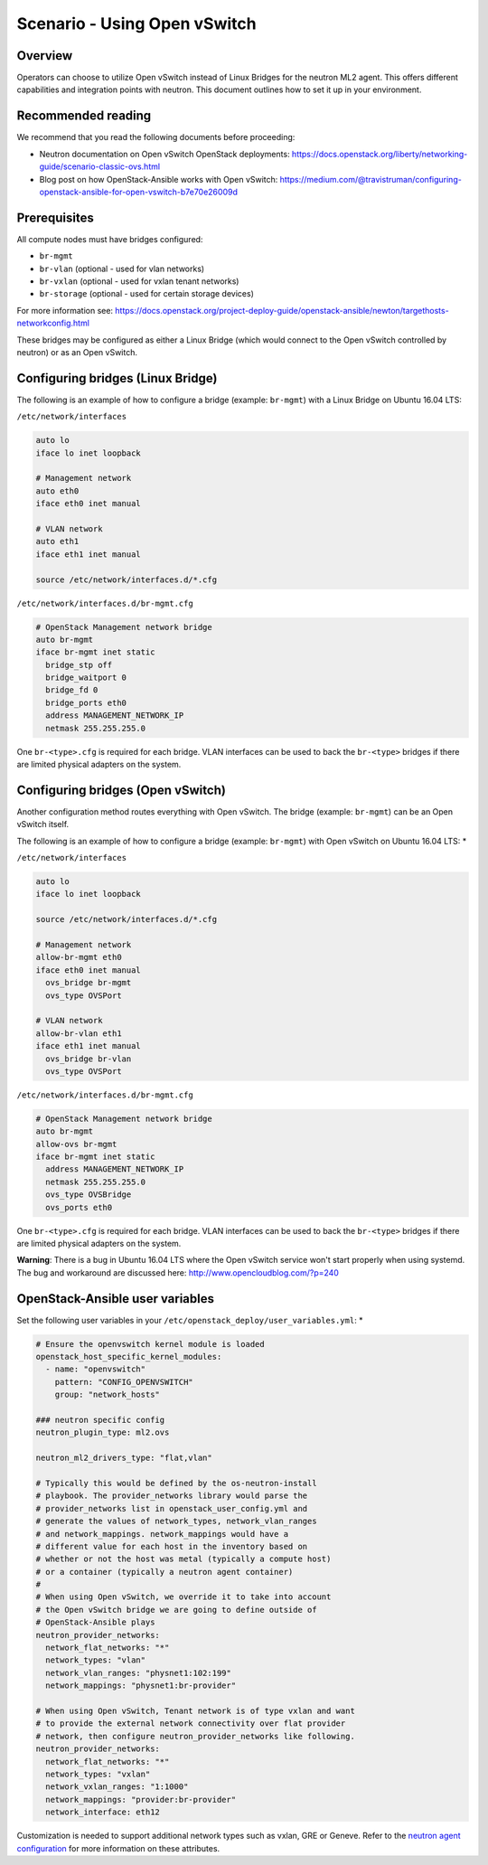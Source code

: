 =============================
Scenario - Using Open vSwitch
=============================

Overview
~~~~~~~~

Operators can choose to utilize Open vSwitch instead of Linux Bridges for the
neutron ML2 agent. This offers different capabilities and integration points
with neutron. This document outlines how to set it up in your environment.

Recommended reading
~~~~~~~~~~~~~~~~~~~

We recommend that you read the following documents before proceeding:

* Neutron documentation on Open vSwitch OpenStack deployments:
  `<https://docs.openstack.org/liberty/networking-guide/scenario-classic-ovs.html>`_
* Blog post on how OpenStack-Ansible works with Open vSwitch:
  `<https://medium.com/@travistruman/configuring-openstack-ansible-for-open-vswitch-b7e70e26009d>`_

Prerequisites
~~~~~~~~~~~~~

All compute nodes must have bridges configured:

- ``br-mgmt``
- ``br-vlan`` (optional - used for vlan networks)
- ``br-vxlan`` (optional - used for vxlan tenant networks)
- ``br-storage`` (optional - used for certain storage devices)

For more information see:
`<https://docs.openstack.org/project-deploy-guide/openstack-ansible/newton/targethosts-networkconfig.html>`_

These bridges may be configured as either a Linux Bridge (which would connect
to the Open vSwitch controlled by neutron) or as an Open vSwitch.

Configuring bridges (Linux Bridge)
~~~~~~~~~~~~~~~~~~~~~~~~~~~~~~~~~~

The following is an example of how to configure a bridge (example: ``br-mgmt``)
with a Linux Bridge on Ubuntu 16.04 LTS:

``/etc/network/interfaces``

.. code-block:: shell-session

    auto lo
    iface lo inet loopback

    # Management network
    auto eth0
    iface eth0 inet manual

    # VLAN network
    auto eth1
    iface eth1 inet manual

    source /etc/network/interfaces.d/*.cfg

``/etc/network/interfaces.d/br-mgmt.cfg``

.. code-block:: shell-session

    # OpenStack Management network bridge
    auto br-mgmt
    iface br-mgmt inet static
      bridge_stp off
      bridge_waitport 0
      bridge_fd 0
      bridge_ports eth0
      address MANAGEMENT_NETWORK_IP
      netmask 255.255.255.0

One ``br-<type>.cfg`` is required for each bridge. VLAN interfaces can be used
to back the ``br-<type>`` bridges if there are limited physical adapters on the
system.

Configuring bridges (Open vSwitch)
~~~~~~~~~~~~~~~~~~~~~~~~~~~~~~~~~~

Another configuration method routes everything with Open vSwitch. The bridge
(example: ``br-mgmt``) can be an Open vSwitch itself.

The following is an example of how to configure a bridge (example: ``br-mgmt``)
with Open vSwitch on Ubuntu 16.04 LTS: *

``/etc/network/interfaces``

.. code-block:: shell-session

    auto lo
    iface lo inet loopback

    source /etc/network/interfaces.d/*.cfg

    # Management network
    allow-br-mgmt eth0
    iface eth0 inet manual
      ovs_bridge br-mgmt
      ovs_type OVSPort

    # VLAN network
    allow-br-vlan eth1
    iface eth1 inet manual
      ovs_bridge br-vlan
      ovs_type OVSPort

``/etc/network/interfaces.d/br-mgmt.cfg``

.. code-block:: shell-session

    # OpenStack Management network bridge
    auto br-mgmt
    allow-ovs br-mgmt
    iface br-mgmt inet static
      address MANAGEMENT_NETWORK_IP
      netmask 255.255.255.0
      ovs_type OVSBridge
      ovs_ports eth0

One ``br-<type>.cfg`` is required for each bridge. VLAN interfaces can be used
to back the ``br-<type>`` bridges if there are limited physical adapters on the
system.

**Warning**: There is a bug in Ubuntu 16.04 LTS where the Open vSwitch service
won't start properly when using systemd. The bug and workaround are discussed
here: `<http://www.opencloudblog.com/?p=240>`_


OpenStack-Ansible user variables
~~~~~~~~~~~~~~~~~~~~~~~~~~~~~~~~

Set the following user variables in your
``/etc/openstack_deploy/user_variables.yml``: *

.. code-block:: yaml

  # Ensure the openvswitch kernel module is loaded
  openstack_host_specific_kernel_modules:
    - name: "openvswitch"
      pattern: "CONFIG_OPENVSWITCH"
      group: "network_hosts"

  ### neutron specific config
  neutron_plugin_type: ml2.ovs

  neutron_ml2_drivers_type: "flat,vlan"

  # Typically this would be defined by the os-neutron-install
  # playbook. The provider_networks library would parse the
  # provider_networks list in openstack_user_config.yml and
  # generate the values of network_types, network_vlan_ranges
  # and network_mappings. network_mappings would have a
  # different value for each host in the inventory based on
  # whether or not the host was metal (typically a compute host)
  # or a container (typically a neutron agent container)
  #
  # When using Open vSwitch, we override it to take into account
  # the Open vSwitch bridge we are going to define outside of
  # OpenStack-Ansible plays
  neutron_provider_networks:
    network_flat_networks: "*"
    network_types: "vlan"
    network_vlan_ranges: "physnet1:102:199"
    network_mappings: "physnet1:br-provider"

  # When using Open vSwitch, Tenant network is of type vxlan and want
  # to provide the external network connectivity over flat provider
  # network, then configure neutron_provider_networks like following.
  neutron_provider_networks:
    network_flat_networks: "*"
    network_types: "vxlan"
    network_vxlan_ranges: "1:1000"
    network_mappings: "provider:br-provider"
    network_interface: eth12

Customization is needed to support additional network types such as vxlan,
GRE or Geneve. Refer to the `neutron agent configuration
<https://docs.openstack.org/neutron/latest/configuration/#configuration-reference>`_ for
more information on these attributes.
